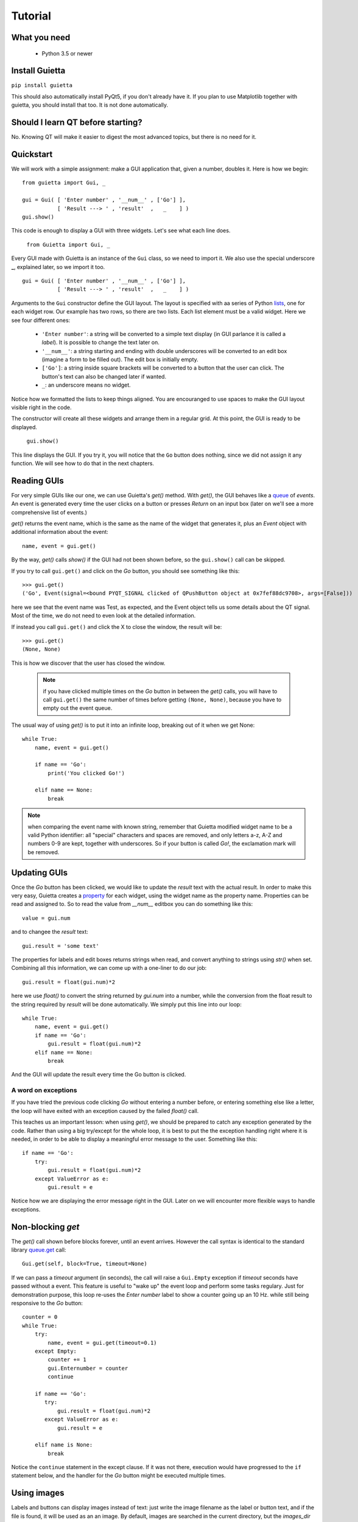 
Tutorial
========

What you need
-------------

 - Python 3.5 or newer

Install Guietta
---------------

``pip install guietta``

This should also automatically install PyQt5, if you don't already have it.
If you plan to use Matplotlib together with guietta, you should install that
too. It is not done automatically.

Should I learn QT before starting?
----------------------------------

No. Knowing QT will make it easier to digest the most advanced topics,
but there is no need for it.

Quickstart
----------

We will work with a simple assignment: make a GUI application that,
given a number, doubles it. Here is how we begin::

   from guietta import Gui, _
   
   gui = Gui( [ 'Enter number' , '__num__' , ['Go'] ],
              [ 'Result ---> ' , 'result'  ,   _    ] )
   gui.show()
   
This code is enough to display a GUI with three widgets. Let's see
what each line does.

   ``from Guietta import Gui, _``
   
Every GUI made with Guietta is an instance of the ``Gui`` class, so we
need to import it. We also use the special underscore **_**, explained later,
so we import it too.

::

    gui = Gui( [ 'Enter number' , '__num__' , ['Go'] ],
               [ 'Result ---> ' , 'result'  ,   _    ] )

Arguments to the ``Gui`` constructor define the GUI layout.
The layout is specified with aa series of Python
`lists <https://docs.python.org/3/tutorial/introduction.html#lists>`_,
one for each widget row. Our example has two rows, so 
there are two lists. Each list element
must be a valid widget. Here we see four different ones:

  - ``'Enter number'``: a string will be converted to a simple text display
    (in GUI parlance it is called a *label*). It is possible to change
    the text later on.
  - ``'__num__'``: a string starting and ending with double underscores
    will be converted to an edit box (imagine a form to be filled out).
    The edit box is initially empty.
  - ``['Go']``: a string inside square brackets will be converted
    to a button that the user can click. The button's text can also be
    changed later if wanted.
  - ``_``: an underscore means no widget.

Notice how we formatted the lists to keep things aligned. You are
encouranged to use spaces to make the GUI layout visible right in the code.

The constructor will create all these widgets and arrange them
in a regular grid. At this point, the GUI is ready to be displayed.

   ``gui.show()``

This line displays the GUI. If you try it, you will notice that
the ``Go`` button does nothing, since we did not assign it any function.
We will see how to do that in the next chapters.

Reading GUIs
------------

For very simple GUIs like our one, we can use Guietta's *get()* method.
With *get()*, the GUI behaves like a
`queue <https://docs.python.org/3/library/queue.html>`_
of *events*. An event
is generated every time the user clicks on a button or presses *Return*
on an input box (later on we'll see a more comprehensive list of events.)

*get()* returns the event name, which is the same as the name of the
widget that generates it, plus an *Event* object with additional information
about the event::

   name, event = gui.get()
   
By the way, *get()* calls *show()* if the GUI had not been shown before,
so the ``gui.show()`` call can be skipped.

If you try to call ``gui.get()`` and click on the *Go* button,
you should see something like this::

  >>> gui.get()
  ('Go', Event(signal=<bound PYQT_SIGNAL clicked of QPushButton object at 0x7fef88dc9708>, args=[False]))

here we see that the event name was Test, as expected, and the Event object
tells us some details about the QT signal. Most of the time, we do not
need to even look at the detailed information.

If instead you call ``gui.get()`` and click the X to close the window,
the result will be::

  >>> gui.get()
  (None, None)

This is how we discover that the user has closed the window.

 .. Note:: if you have clicked multiple times on the *Go* button
           in between
           the *get()* calls, you will have to call ``gui.get()`` 
           the same number of times before getting ``(None, None)``,
           because you have to empty out the event queue.
           
The usual way of using *get()* is to put it into an infinite loop,
breaking out of it when we get None::

    while True:
        name, event = gui.get()
        
        if name == 'Go':
            print('You clicked Go!')
        
        elif name == None:
            break

.. Note:: when comparing the event name with known string, remember
          that Guietta modified widget name to be a valid Python
          identifier: all "special" characters and spaces are removed,
          and only letters a-z, A-Z and numbers 0-9 are kept, together with
          underscores. So if your button is called *Go!*, the exclamation
          mark will be removed.


Updating GUIs
--------------

Once the *Go* button has been clicked, we would like to update
the *result* text with the actual result. In order to make this very easy,
Guietta creates a
`property <https://docs.python.org/3/library/functions.html#property>`_
for each widget, using the widget name as the property name. Properties
can be read and assigned to. So to read the value from *__num__*
editbox you can do something like this::

    value = gui.num
    
and to changee the *result* text::

    gui.result = 'some text'

The properties for labels and edit boxes returns strings when read,
and convert anything to strings using *str()* when set.    
Combining all this information, we can come up with a one-liner
to do our job::

    gui.result = float(gui.num)*2

here we use *float()* to convert the string returned by *gui.num* into
a number, while the conversion from the float result to the string
required by *result* will be done automatically. We simply put this
line into our loop::

    while True:
        name, event = gui.get()
        if name == 'Go':
            gui.result = float(gui.num)*2
        elif name == None:
            break

And the GUI will update the result every time the Go button is clicked.

A word on exceptions
++++++++++++++++++++

If you have tried the previous code clicking *Go* without entering
a number before, or entering something else like a letter, the loop
will have exited with an exception caused by the failed *float()* call.

This teaches us an important lesson: when using *get()*, we should be
prepared to catch any exception generated by the code. Rather than using
a big try/except for the whole loop, it is best to put the the exception
handling right where it is needed, in order to be able to display a
meaningful error message to the user. Something like this::

           if name == 'Go':
               try:
                   gui.result = float(gui.num)*2
               except ValueError as e:
                   gui.result = e

Notice how we are displaying the error message right in the GUI.
Later on we will encounter more flexible ways to handle exceptions.

Non-blocking *get*
------------------

The *get()* call shown before blocks forever, until an event arrives.
However the call syntax is identical to the standard library
`queue.get <https://docs.python.org/3/library/queue.html#queue.Queue.get>`_
call::

   Gui.get(self, block=True, timeout=None)

If we can pass a *timeout* argument (in seconds), the call will raise a
``Gui.Empty`` exception if *timeout* seconds have passed without a event.
This feature is useful to "wake up" the event loop and perform some tasks
regulary. Just for demonstration purpose, this loop re-uses the
*Enter number* label to show a counter going up an 10 Hz. while still
being responsive to the *Go* button::

        counter = 0
        while True:
            try:
                name, event = gui.get(timeout=0.1)
            except Empty:
                counter += 1
                gui.Enternumber = counter
                continue
        
            if name == 'Go':
               try:
                   gui.result = float(gui.num)*2
               except ValueError as e:
                   gui.result = e
        
            elif name is None:
                break

Notice the ``continue`` statement in the except clause. If it was not there,
execution would have progressed to the ``if`` statement below, and the
handler for the *Go* button might be executed multiple times.

Using images
------------

Labels and buttons can display images instead of text: just write the
image filename as the label or button text, and if the file is found,
it will be used as an an image. By default, images are searched in the
current directory, but the *images_dir* keyword argument can be supplied
to the ``Gui`` constructor to change it. So for example::

    import os.path
    from guietta import Gui, _
    
    gui = Gui(
        
      [  _             , ['up.png']   , _              ],
      [  ['left.png'] ,     _         , ['right.png']  ],
      [  _             , ['down.png'] , _           ,  ],
    
      images_dir = os.path.dirname(__file__))


This code will display four image buttons arranged in the four directions,
provided that you have four PNG images with the correct filename
in the same directory as the python script. Notice how we use ``os.path``
to get the directory where our script resides.

Special layouts
---------------

Sometimes we would like for a widget to be bigger than the others,
spanning multiple rows or columns. For example a label with a long text,
or a horizontal or vertical slider, or again a plot made with Matplotlib
should occupy most of the window. The followinge example introduces two
new Guietta symbols, **___** (three underscores) and **III** (three
capital letter i) which are used for horizontal and vertical expansion::

    from guietta import Gui, _, ___, III, HS, VS
    
    gui = Gui(
        
      [ 'Big label' ,    ___    ,       ___       ,  VS('slider1') ],
      [     III     ,    III    ,       III       ,       III      ],
      [     III     ,    III    ,       III       ,       III      ],
      [      _      , 'a label' , 'another label' ,        _       ],
      [HS('slider2'),    ___    ,       ___       ,        _       ]
    )

We also introduce new new widgets ``HS`` (horizontal slider) and
``VS`` (vertical slider). The rules for expansion are:

   - a widget can be continued horizontally to the right with **___**
     (the HS widget shown above)
   - a widet can be continued vertically below with **III** 
     (the VS widget shown above)
   - the two continuations can be combined as shown for 'Big label'
     to obtain a big rectangular widget (here 'Big label' is a 3x3 widget).
     The widget must be in the top-left corner in the layout, while
     in the GUI it will appear centered.

The additional labels have been inserted to expand the layout. Without them,
QT would have compressed the empty rows and columns to nothing.


Events and callbacks
--------------------

Exception handling
------------------

Matplotlib
----------

 